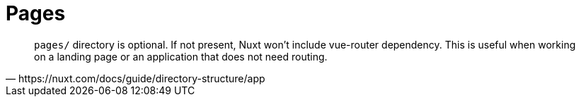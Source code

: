 = Pages

[,https://nuxt.com/docs/guide/directory-structure/app]
____
`pages/` directory is optional.
If not present, Nuxt won't include vue-router dependency. This is useful when working on a landing page or an application that does not need routing.
____